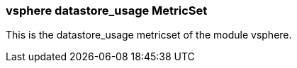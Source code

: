 === vsphere datastore_usage MetricSet

This is the datastore_usage metricset of the module vsphere.
